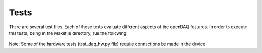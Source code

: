 Tests
-------

There are several test files. Each of these tests evaluate different aspects of the openDAQ features. In order to execute this tests, being in the Makefile directory, run the following:

 .. code:: python
  make tests

Note:  Some of the hardware tests (test_daq_hw.py file) require  connections be made in the device
